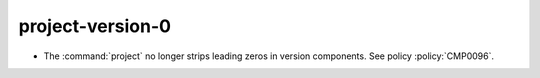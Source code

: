 project-version-0
-----------------

* The :command:`project` no longer strips leading zeros in version components.
  See policy :policy:`CMP0096`.
